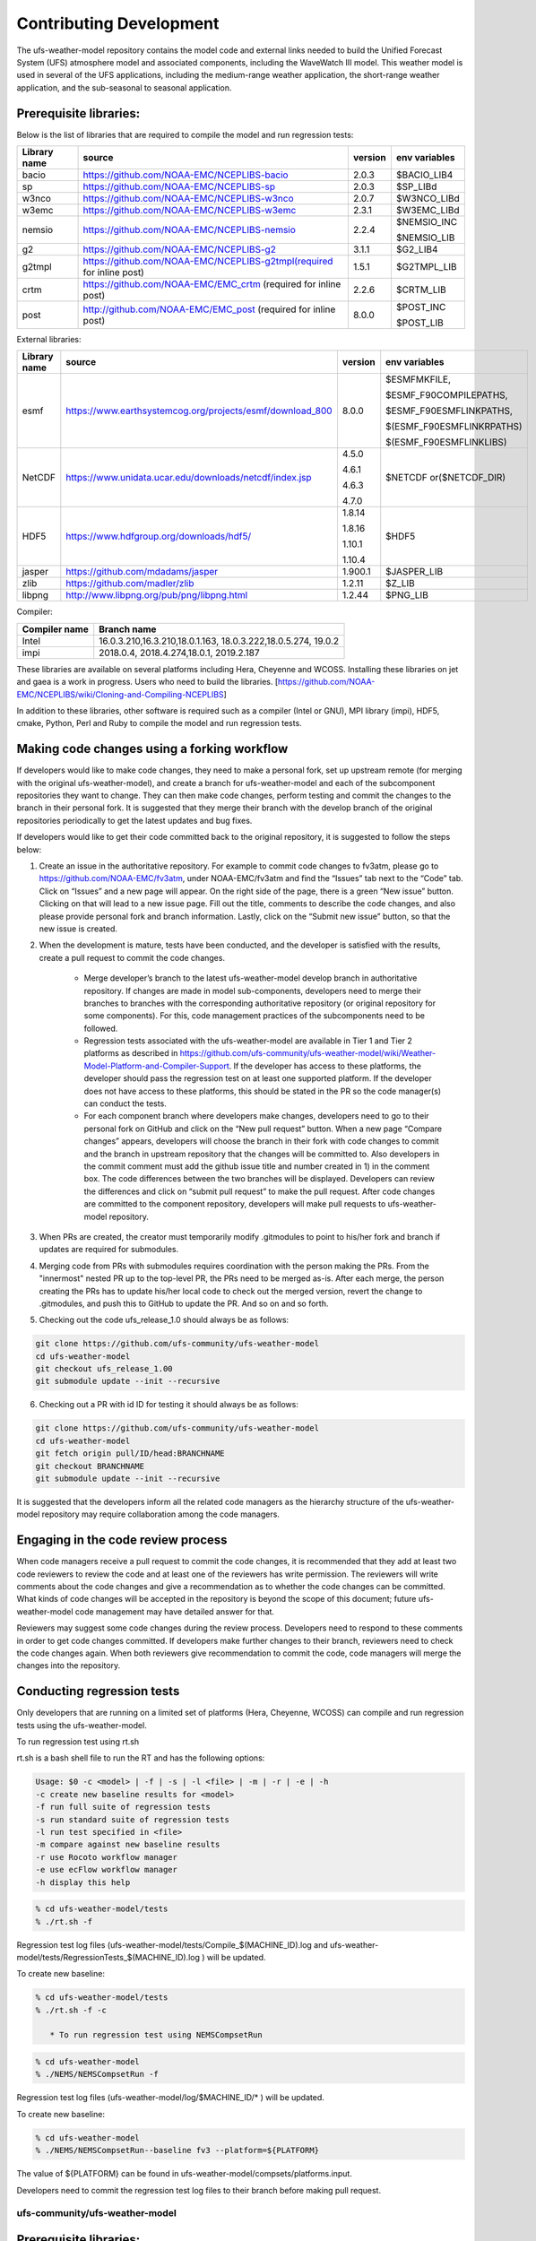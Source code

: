 .. _ContributingDevelopment:
  
*************************
Contributing Development
*************************

The ufs-weather-model repository contains the model code and external links needed to build the Unified Forecast System (UFS) atmosphere model and associated components, including the WaveWatch III model. This weather model is used in several of the UFS applications, including the medium-range weather application, the short-range weather application, and the sub-seasonal to seasonal application.

------------------------
 Prerequisite libraries:
------------------------

Below is the list of libraries that are required to compile the model and run regression tests:

+-------------+---------------------------------------------------------------------+---------+----------------+
| Library name| source	 			                                    |version  | env variables  |
+=============+=====================================================================+=========+================+
| bacio	      |https://github.com/NOAA-EMC/NCEPLIBS-bacio                           | 2.0.3   | $BACIO_LIB4    |
+-------------+---------------------------------------------------------------------+---------+----------------+
| sp	      |https://github.com/NOAA-EMC/NCEPLIBS-sp                              | 2.0.3   | $SP_LIBd       |
+-------------+---------------------------------------------------------------------+---------+----------------+
| w3nco	      |https://github.com/NOAA-EMC/NCEPLIBS-w3nco                           | 2.0.7   | $W3NCO_LIBd    |
+-------------+---------------------------------------------------------------------+---------+----------------+
| w3emc       |https://github.com/NOAA-EMC/NCEPLIBS-w3emc                           | 2.3.1   | $W3EMC_LIBd    |
+-------------+---------------------------------------------------------------------+---------+----------------+
| nemsio      |https://github.com/NOAA-EMC/NCEPLIBS-nemsio                          | 2.2.4   | $NEMSIO_INC    |
+             +                                                                     +         +                +
|	      |					                                    |         | $NEMSIO_LIB    |
+-------------+---------------------------------------------------------------------+---------+----------------+
| g2	      |https://github.com/NOAA-EMC/NCEPLIBS-g2	                            |3.1.1    | $G2_LIB4       |
+-------------+---------------------------------------------------------------------+---------+----------------+
| g2tmpl      |https://github.com/NOAA-EMC/NCEPLIBS-g2tmpl(required for inline post)|1.5.1    | $G2TMPL_LIB    |
+-------------+---------------------------------------------------------------------+---------+----------------+
| crtm	      |https://github.com/NOAA-EMC/EMC_crtm (required for inline post)      |2.2.6    | $CRTM_LIB      |
+-------------+---------------------------------------------------------------------+---------+----------------+
| post	      |	http://github.com/NOAA-EMC/EMC_post (required for inline post)	    | 8.0.0   | $POST_INC      |
+             +                                                                     +         +                +
|	      |					                                    |         | $POST_LIB      |
+-------------+---------------------------------------------------------------------+---------+----------------+

External libraries:


+-------------+--------------------------------------------------------------+---------+-------------------------+
| Library name| source	 			                             |version  | env variables           |
+=============+==============================================================+=========+=========================+
| 	      |                                                              |         |$ESMFMKFILE,             |
+             +                                                              +         +                         +
| 	      |                                                              |         |$ESMF_F90COMPILEPATHS,   |
+             +                                                              +         +                         +
|esmf         |https://www.earthsystemcog.org/projects/esmf/download_800     | 8.0.0   |$ESMF_F90ESMFLINKPATHS,  |
+             +                                                              +         +                         +
| 	      |                                                              |         |$(ESMF_F90ESMFLINKRPATHS)|
+             +                                                              +         +                         +
| 	      |                                                              |         |$(ESMF_F90ESMFLINKLIBS)  |
+-------------+--------------------------------------------------------------+---------+-------------------------+
| 	      |                                                              |  4.5.0  |                         |
+             +                                                              +         +                         +
| NetCDF      |https://www.unidata.ucar.edu/downloads/netcdf/index.jsp       |  4.6.1  |$NETCDF or($NETCDF_DIR)  |
+             +                                                              +         +                         +
| 	      |                                                              |  4.6.3  |                         |
+             +                                                              +         +                         +
| 	      |                                                              |  4.7.0  |                         |
+-------------+--------------------------------------------------------------+---------+-------------------------+
| 	      |                                                              |  1.8.14 |                         |
+             +                                                              +         +                         +
|HDF5         | https://www.hdfgroup.org/downloads/hdf5/                     |  1.8.16 | $HDF5                   |
+             +                                                              +         +                         +
| 	      |                                                              |  1.10.1 |                         |
+             +                                                              +         +                         +
| 	      |                                                              |  1.10.4 |                         |
+-------------+--------------------------------------------------------------+---------+-------------------------+
|jasper       | https://github.com/mdadams/jasper                            | 1.900.1 | $JASPER_LIB             |
+-------------+--------------------------------------------------------------+---------+-------------------------+
|zlib 	      | https://github.com/madler/zlib                               | 1.2.11  | $Z_LIB                  |
+-------------+--------------------------------------------------------------+---------+-------------------------+
|libpng       | http://www.libpng.org/pub/png/libpng.html                    | 1.2.44  | $PNG_LIB                |
+-------------+--------------------------------------------------------------+---------+-------------------------+


Compiler:


+--------------------+------------------------------------------------------------------+
|Compiler name       |    Branch name                                                   |
+====================+==================================================================+
| Intel              |   16.0.3.210,16.3.210,18.0.1.163, 18.0.3.222,18.0.5.274, 19.0.2  |
+--------------------+------------------------------------------------------------------+
|impi                |   2018.0.4, 2018.4.274,18.0.1, 2019.2.187                        |
+--------------------+------------------------------------------------------------------+


These libraries are available on several platforms including Hera, Cheyenne and WCOSS. Installing these libraries on jet and gaea is a work in progress. Users who need to build the libraries. [https://github.com/NOAA-EMC/NCEPLIBS/wiki/Cloning-and-Compiling-NCEPLIBS]

In addition to these libraries, other software is required such as a compiler (Intel or GNU), MPI library (impi), HDF5, cmake, Python, Perl and Ruby to compile the model and run regression tests.

---------------------------------------------
Making code changes using a forking workflow
---------------------------------------------

If developers would like to make code changes, they need to make a personal fork, set up upstream remote (for merging with the original ufs-weather-model), and create a branch for ufs-weather-model and each of the subcomponent repositories they want to change. They can then make code changes, perform testing and commit the changes to the branch in their personal fork. It is suggested that they merge their branch with the develop branch of the original repositories periodically to get the latest updates and bug fixes.

If developers would like to get their code committed back to the original repository, it is suggested to follow the steps below:

1. Create an issue in the authoritative repository. For example to commit code changes to fv3atm, please go to https://github.com/NOAA-EMC/fv3atm, under NOAA-EMC/fv3atm and find the “Issues” tab next to the “Code” tab. Click on “Issues” and a new page will appear. On the right side of the page, there is a green “New issue” button. Clicking on that will lead to a new issue page. Fill out the title, comments to describe the code changes, and also please provide personal fork and branch information. Lastly, click on the “Submit new issue” button, so that the new issue is created.

2. When the development is mature, tests have been conducted, and the developer is satisfied with the results, create a pull request to commit the code changes.

      * Merge developer’s branch to the latest ufs-weather-model develop branch in authoritative repository. If changes are made in model sub-components, developers need to merge their branches to branches with the corresponding authoritative repository (or original repository for some components). For this, code management practices of the subcomponents need to be followed.

      * Regression tests associated with the ufs-weather-model are available in Tier 1 and Tier 2 platforms as described in https://github.com/ufs-community/ufs-weather-model/wiki/Weather-Model-Platform-and-Compiler-Support. If the developer has access to these platforms, the developer should pass the regression test on at least one supported platform. If the developer does not have access to these platforms, this should be stated in the PR so the code manager(s) can conduct the tests.

      * For each component branch where developers make changes, developers need to go to their personal fork on GitHub and click on the “New pull request” button. When a new page “Compare changes” appears, developers will choose the branch in their fork with code changes to commit and the branch in upstream repository that the changes will be committed to. Also developers in the commit comment must add the github issue title and number created in 1) in the comment box. The code differences between the two branches will be displayed. Developers can review the differences and click on “submit pull request” to make the pull request. After code changes are committed to the component repository, developers will make pull requests to ufs-weather-model repository.

3. When PRs are created, the creator must temporarily modify .gitmodules to point to his/her fork and branch if updates are required for submodules.

4. Merging code from PRs with submodules requires coordination with the person making the PRs. From the "innermost" nested PR up to the top-level PR, the PRs need to be merged as-is. After each merge, the person creating the PRs has to update his/her local code to check out the merged version, revert the change to .gitmodules, and push this to GitHub to update the PR. And so on and so forth.

5. Checking out the code ufs_release_1.0 should always be as follows:

.. code-block:: console

   git clone https://github.com/ufs-community/ufs-weather-model
   cd ufs-weather-model
   git checkout ufs_release_1.00
   git submodule update --init --recursive

6. Checking out a PR with id ID for testing it should always be as follows:

.. code-block:: console

   git clone https://github.com/ufs-community/ufs-weather-model
   cd ufs-weather-model
   git fetch origin pull/ID/head:BRANCHNAME
   git checkout BRANCHNAME
   git submodule update --init --recursive

It is suggested that the developers inform all the related code managers as the hierarchy structure of the ufs-weather-model repository may require collaboration among the code managers.

-----------------------------------
Engaging in the code review process
-----------------------------------

When code managers receive a pull request to commit the code changes, it is recommended that they add at least two code reviewers to review the code and at least one of the reviewers has write permission. The reviewers will write comments about the code changes and give a recommendation as to whether the code changes can be committed. What kinds of code changes will be accepted in the repository is beyond the scope of this document; future ufs-weather-model code management may have detailed answer for that.

Reviewers may suggest some code changes during the review process. Developers need to respond to these comments in order to get code changes committed. If developers make further changes to their branch, reviewers need to check the code changes again. When both reviewers give recommendation to commit the code, code managers will merge the changes into the repository.

----------------------------
Conducting regression tests
----------------------------

Only developers that are running on a limited set of platforms (Hera, Cheyenne, WCOSS) can compile and run regression tests using the ufs-weather-model.

To run regression test using rt.sh

rt.sh is a bash shell file to run the RT and has the following options:

.. code-block:: console

   Usage: $0 -c <model> | -f | -s | -l <file> | -m | -r | -e | -h
   -c create new baseline results for <model>
   -f run full suite of regression tests
   -s run standard suite of regression tests
   -l run test specified in <file>
   -m compare against new baseline results
   -r use Rocoto workflow manager
   -e use ecFlow workflow manager
   -h display this help

.. code-block:: console

   % cd ufs-weather-model/tests
   % ./rt.sh -f

Regression test log files (ufs-weather-model/tests/Compile_$(MACHINE_ID).log and ufs-weather-model/tests/RegressionTests_$(MACHINE_ID).log ) will be updated.

To create new baseline:

.. code-block:: console

   % cd ufs-weather-model/tests
   % ./rt.sh -f -c

      * To run regression test using NEMSCompsetRun

.. code-block:: console

   % cd ufs-weather-model
   % ./NEMS/NEMSCompsetRun -f 

Regression test log files (ufs-weather-model/log/$MACHINE_ID/* ) will be updated.

To create new baseline:

.. code-block:: console

   % cd ufs-weather-model
   % ./NEMS/NEMSCompsetRun--baseline fv3 --platform=${PLATFORM}


The value of ${PLATFORM} can be found in ufs-weather-model/compsets/platforms.input.

Developers need to commit the regression test log files to their branch before making pull request.

================================
 ufs-community/ufs-weather-model
================================

------------------------------
 Prerequisite libraries:
------------------------------

Below is the list of libraries that are required to compile the model and run regression tests:

+-------------+---------------------------------------------------------------------+---------+----------------+
| Library name| source	 			                                    |version  | env variables  |
+=============+=====================================================================+=========+================+
| bacio	      |https://github.com/NOAA-EMC/NCEPLIBS-bacio                           | 2.0.3   | $BACIO_LIB4    |
+-------------+---------------------------------------------------------------------+---------+----------------+
| sp	      |https://github.com/NOAA-EMC/NCEPLIBS-sp                              | 2.0.3   | $SP_LIBd       |
+-------------+---------------------------------------------------------------------+---------+----------------+
| w3nco	      |https://github.com/NOAA-EMC/NCEPLIBS-w3nco                           | 2.0.7   | $W3NCO_LIBd    |
+-------------+---------------------------------------------------------------------+---------+----------------+
| w3emc       |https://github.com/NOAA-EMC/NCEPLIBS-w3emc                           | 2.3.1   | $W3EMC_LIBd    |
+-------------+---------------------------------------------------------------------+---------+----------------+
| nemsio      |https://github.com/NOAA-EMC/NCEPLIBS-nemsio                          | 2.2.4   | $NEMSIO_INC    |
+             +                                                                     +         +                +
|	      |					                                    |         | $NEMSIO_LIB    |
+-------------+---------------------------------------------------------------------+---------+----------------+
| g2	      |https://github.com/NOAA-EMC/NCEPLIBS-g2	                            |3.1.1    | $G2_LIB4       |
+-------------+---------------------------------------------------------------------+---------+----------------+
| g2tmpl      |https://github.com/NOAA-EMC/NCEPLIBS-g2tmpl(required for inline post)|1.5.1    | $G2TMPL_LIB    |
+-------------+---------------------------------------------------------------------+---------+----------------+
| crtm	      |https://github.com/NOAA-EMC/EMC_crtm (required for inline post)      |2.2.6    | $CRTM_LIB      |
+-------------+---------------------------------------------------------------------+---------+----------------+
| post	      |	http://github.com/NOAA-EMC/EMC_post (required for inline post)	    | 8.0.0   | $POST_INC      |
+             +                                                                     +         +                +
|	      |					                                    |         | $POST_LIB      |
+-------------+---------------------------------------------------------------------+---------+----------------+

External libraries:


+-------------+--------------------------------------------------------------+---------+-------------------------+
| Library name| source	 			                             |version  | env variables           |
+=============+==============================================================+=========+=========================+
| 	      |                                                              |         |$ESMFMKFILE,             |
+             +                                                              +         +                         +
| 	      |                                                              |         |$ESMF_F90COMPILEPATHS,   |
+             +                                                              +         +                         +
|esmf         |https://www.earthsystemcog.org/projects/esmf/download_800     | 8.0.0   |$ESMF_F90ESMFLINKPATHS,  |
+             +                                                              +         +                         +
| 	      |                                                              |         |$(ESMF_F90ESMFLINKRPATHS)|
+             +                                                              +         +                         +
| 	      |                                                              |         |$(ESMF_F90ESMFLINKLIBS)  |
+-------------+--------------------------------------------------------------+---------+-------------------------+
| 	      |                                                              |  4.5.0  |                         |
+             +                                                              +         +                         +
| NetCDF      |https://www.unidata.ucar.edu/downloads/netcdf/index.jsp       |  4.6.1  |$NETCDF or($NETCDF_DIR)  |
+             +                                                              +         +                         +
| 	      |                                                              |  4.6.3  |                         |
+             +                                                              +         +                         +
| 	      |                                                              |  4.7.0  |                         |
+-------------+--------------------------------------------------------------+---------+-------------------------+
| 	      |                                                              |  1.8.14 |                         |
+             +                                                              +         +                         +
|HDF5         | https://www.hdfgroup.org/downloads/hdf5/                     |  1.8.16 | $HDF5                   |
+             +                                                              +         +                         +
| 	      |                                                              |  1.10.1 |                         |
+             +                                                              +         +                         +
| 	      |                                                              |  1.10.4 |                         |
+-------------+--------------------------------------------------------------+---------+-------------------------+
|jasper       | https://github.com/mdadams/jasper                            | 1.900.1 | $JASPER_LIB             |
+-------------+--------------------------------------------------------------+---------+-------------------------+
|zlib 	      | https://github.com/madler/zlib                               | 1.2.11  | $Z_LIB                  |
+-------------+--------------------------------------------------------------+---------+-------------------------+
|libpng       | http://www.libpng.org/pub/png/libpng.html                    | 1.2.44  | $PNG_LIB                |
+-------------+--------------------------------------------------------------+---------+-------------------------+


Compiler:


+--------------------+------------------------------------------------------------------+
|Compiler name       |    Branch name                                                   |
+====================+==================================================================+
| Intel              |  16.0.3.210,16.3.210,18.0.1.163, 18.0.3.222,18.0.5.274, 19.0.2   |
+--------------------+------------------------------------------------------------------+
|impi                |  2018.0.4, 2018.4.274,18.0.1, 2019.2.187                         |
+--------------------+------------------------------------------------------------------+


These libraries are available on several platforms including Hera, Cheyenne and WCOSS. Installing these libraries on jet and gaea is a work in progress.

In addition to these libraries, other software is required such as a compiler (Intel or GNU), MPI library (impi), HDF5, cmake, Python, Perl and Ruby to compile the model and run regression tests.

--------------------------------------------
Making code changes using a forking workflow
--------------------------------------------

If developers would like to make code changes, they need to make a personal fork, set up upstream remote (for merging with the original ufs-weather-model), and create a branch for ufs-weather-model and each of the subcomponent repositories they want to change. They can then make code changes, perform testing and commit the changes to the branch in their personal fork. It is suggested that they merge their branch with the develop branch of the original repositories periodically to get the latest updates and bug fixes.

If developers would like to get their code committed back to the original repository, it is suggested to follow the steps below:

      # Create an issue in the authoritative repository. For example to commit code changes to fv3atm, please go to https://github.com/NOAA-EMC/fv3atm, under NOAA-EMC/fv3atm and find the “Issues” tab next to the “Code” tab. Click on “Issues” and a new page will appear. On the right side of the page, there is a green “New issue” button. Clicking on that will lead to a new issue page. Fill out the title, comments to describe the code changes, and also please provide personal fork and branch information. Lastly, click on the “Submit new issue” button, so that the new issue is created.

      # When the development is mature, tests have been conducted, and the developer is satisfied with the results, create a pull request to commit the code changes.

      * Merge developer’s branch to the latest ufs-weather-model develop branch in authoritative repository. If changes are made in model sub-components, developers need to merge their branches to branches with the corresponding authoritative repository (or original repository for some components). For this, code management practices of the subcomponents need to be followed.

      * Regression tests need to pass on at least one supported platform.

      * For each component branch where developers make changes, developers need to go to their personal fork on GitHub and click on the “New pull request” button. When a new page “Compare changes” appears, developers will choose the branch in their fork with code changes to commit and the branch in upstream repository that the changes will be committed to. The code differences between the two branches will be displayed. Developers can review the differences and click on “submit pull request” to make the pull request. After code changes are committed to the component repository, developers will make pull requests to ufs-weather-model repository.

It is suggested that the developers inform all the related code managers as the hierarchy structure of the ufs-weather-model repository may require collaboration among the code managers.

-----------------------------------
Engaging in the code review process
-----------------------------------

When code managers receive a pull request to commit the code changes, it is recommended that they add at least two code reviewers to review the code. The reviewers will write comments about the code changes and give a recommendation as to whether the code changes can be committed. What kinds of code changes will be accepted in the repository is beyond the scope of this document; future ufs-weather-model code management may have detailed answer for that.

Reviewers may suggest some code changes during the review process. Developers need to respond to these comments in order to get code changes committed. If developers make further changes to their branch, reviewers need to check the code changes again. When both reviewers give recommendation to commit the code, code managers will merge the changes into the repository.

---------------------------
Conducting regression tests
---------------------------

Only developers that are running on a limited set of platforms (Hera, Cheyenne, WCOSS) can compile and run regression tests using the ufs-weather-model.

To run regression test using rt.sh

.. code-block:: console

   % cd ufs-weather-model/tests
   % ./rt.sh -f

Regression test log files (ufs-weather-model/tests/Compile_$(MACHINE_ID).log and ufs-weather-model/tests/RegressionTests_$(MACHINE_ID).log ) will be updated.

To create new baseline:

.. code-block:: console

   % cd ufs-weather-model/tests
   % ./rt.sh -f -c

      * To run regression test using NEMSCompsetRun

.. code-block:: console

   % cd ufs-weather-model
   % ./NEMS/NEMSCompsetRun -f 

Regression test log files (ufs-weather-model/log/$MACHINE_ID/* ) will be updated.

To create new baseline:

.. code-block:: console

   % cd ufs-weather-model
   % ./NEMS/NEMSCompsetRun--baseline fv3 --platform=${PLATFORM}


The value of ${PLATFORM} can be found in ufs-weather-model/compsets/platforms.input.

Developers need to commit the regression test log files to their branch before making pull request.

-------------------------------------
Compiling the code and running a test
-------------------------------------

Currently developers running on Hera, Cheyenne or WCOSS can compile and run tests using the ufs-weather-model. In the document below, ufs-weather-model directory points to a branch in the developer’s personal fork.

      * Compile and run a test using rt.sh

	i) compile the code

Developers can compile the ufs-weather-model using the compile script ufs_weather_model/tests/compile.sh. To compile the code:

.. code-block:: console

   % git clone --recursive https://github.com/ufs-community/ufs-weather-model
   % cd ufs-weather-model/tests
   % ./compile.sh PATHTR MACHINE_ID MAKE_OPT BUILD_NR


Where:

.. code-block:: console

   PATHTR: the full path of FV3 directory under ufs-weather-model
   MACHINE_ID: machine ID, e.g: wcoss_cray, hera.intel
   MAKE_OPT: compile options, default (‘’, empty string) is for 64-bit OpenMP non-hydrostatic build using AVX2, other options are:
   -       ‘DEBUG=Y’: turn on debug option
   -       ‘VERBOSE=Y’: turn on VERBOSE mode to get additional details on compile
   -       ‘OPENMP=Y’: use openmp
   -       ‘AVX2=Y’: use AVX2 in Intel Haswell for better performance.
   -       ‘HYDRO=Y’: hydrostatic mode
   -       ‘CCPP=Y’: using ccpp framework and physics
   -       ‘STATIC=Y’: when CCPP=Y, using static build instead of dynamic build
   -       ‘SUITE=xxx': CCPP physics suite, e.g. “FV3_GFS_2017_gfdlmp”
   BUILD_NR: the number of build (there might be several copies of the executable). The final executable would be fv3_${BUILD_NR}.exe


Example:

.. code-block:: console

   %  ./compile.sh /gpfs/hps/emc/global/noscrub/First.Last/ufs-weather-model/FV3 wcoss_cray '' 1

The executable generated from the compile.sh can be used in global workflow to run experiments.

	ii) run a regression test

Developers can run a single regression test from the regression test suite. The full list of the regression tests can be found at:

.. code-block:: console

   us-weather-model/tests/fv3_conf

To run a specific regression test:

.. code-block:: console

   %cd ufs_weather_model/tests
   % cp rt.conf rt.conf1

Edit the rt.conf1 file, keep the test developers intended to run and remove all the rest tests.

COMPILE | fv3                           | standard| wcoss_cray  |             |
RUN     | fv3_control                   | standard|             |             |


To compile and run the test, do

.. code-block:: console

   % ./rt.sh -l rt.conf1

The code will be compiled and run on wcoss_cray. A log directory will be shown at: ufs-weather-model/tests /log_$MACHINE_ID. If there are compile errors, please check file: compile_${BUILD_NR}.log under above log directory. If the code is successfully compiled, but the job failed, please go to above log directory to look for rt_${test_number}_${test_id}.log for details.

      * Compile and run a test using NEMSCompsetRun

	i) Compile the code

.. code-block:: console

   % cd ufs-weather-model
   % ./NEMS/NEMSAppBuilder app=coupledFV3_WW3

ii) Run a regression test

NEMSCompsetRun runs the same tests as rt.sh. The two share the same baseline results. To run a single test using NEMSCompsetRun:

.. code-block:: console

   % cd ufs-weather-model
   % ./NEMS/NEMSCompsetRun “{test_name}”

The test name can be found in compsets/all.input.
























